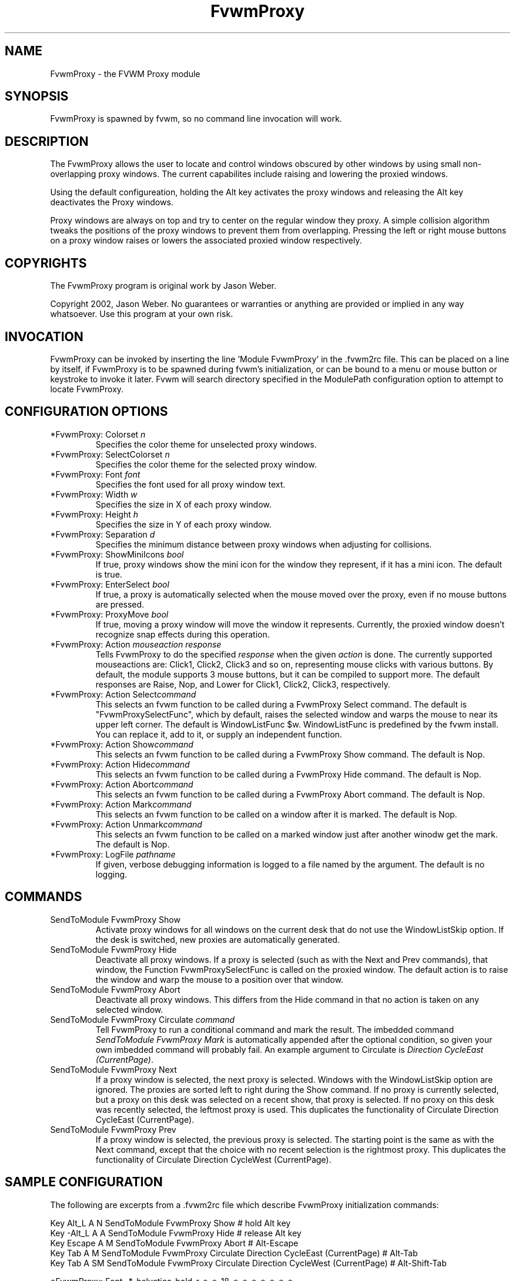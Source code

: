 .\" t
.\" @(#)FvwmProxy.1
.TH FvwmProxy 1 "20021119"
.UC
.SH NAME
FvwmProxy \- the FVWM Proxy module
.SH SYNOPSIS
FvwmProxy is spawned by fvwm, so no command line invocation will work.

.SH DESCRIPTION
The FvwmProxy allows the user to locate and control windows obscured
by other windows by using small non-overlapping proxy windows.
The current capabilites include raising and lowering the proxied windows.

Using the default configureation, holding the Alt key activates
the proxy windows and releasing the Alt key deactivates the Proxy windows.

Proxy windows are always on top and try to center on the regular
window they proxy.
A simple collision algorithm tweaks the positions of the proxy windows
to prevent them from overlapping.
Pressing the left or right mouse buttons on a proxy window
raises or lowers the associated proxied window respectively.

.SH COPYRIGHTS
The FvwmProxy program is original work by Jason Weber.

Copyright 2002, Jason Weber. No guarantees or warranties or anything
are provided or implied in any way whatsoever. Use this program at your
own risk.

.SH INVOCATION
FvwmProxy can be invoked by inserting the line 'Module FvwmProxy' in
the .fvwm2rc file. This can be placed on a line by itself, if FvwmProxy
is to be spawned during fvwm's initialization, or can be bound to a
menu or mouse button or keystroke to invoke it later. Fvwm will search
directory specified in the ModulePath configuration option to attempt
to locate FvwmProxy.

.SH CONFIGURATION OPTIONS

.IP "*FvwmProxy: Colorset \fIn\fP"
Specifies the color theme for unselected proxy windows.

.IP "*FvwmProxy: SelectColorset \fIn\fP"
Specifies the color theme for the selected proxy window.

.IP "*FvwmProxy: Font \fIfont\fP"
Specifies the font used for all proxy window text.

.IP "*FvwmProxy: Width \fIw\fP"
Specifies the size in X of each proxy window.

.IP "*FvwmProxy: Height \fIh\fP"
Specifies the size in Y of each proxy window.

.IP "*FvwmProxy: Separation \fId\fP"
Specifies the minimum distance between proxy windows when adjusting
for collisions.

.IP "*FvwmProxy: ShowMiniIcons \fIbool\fP"
If true, proxy windows show the mini icon for the window they represent,
if it has a mini icon.  The default is true.

.IP "*FvwmProxy: EnterSelect \fIbool\fP"
If true, a proxy is automatically selected when the mouse moved
over the proxy, even if no mouse buttons are pressed.

.IP "*FvwmProxy: ProxyMove \fIbool\fP"
If true, moving a proxy window will move the window it represents.
Currently, the proxied window doesn't recognize snap effects during
this operation.

.IP "*FvwmProxy: Action \fImouseaction\fP \fIresponse\fP"
Tells FvwmProxy to do the specified \fIresponse\fP when the given
\fIaction\fP is done.
The currently supported mouseactions are: Click1, Click2, Click3 and so on,
representing mouse clicks with various buttons.
By default, the module supports 3 mouse buttons, but it can be
compiled to support more.
The default responses are Raise, Nop, and Lower for Click1, Click2, Click3,
respectively.

.IP "*FvwmProxy: Action Select\fIcommand\fP"
This selects an fvwm function to be called during a FvwmProxy Select command.
The default is "FvwmProxySelectFunc", which by default, raises the selected
window and warps the mouse to near its upper left corner.
The default is WindowListFunc $w.  WindowListFunc is predefined by the
fvwm install.  You can replace it, add to it,
or supply an independent function.

.IP "*FvwmProxy: Action Show\fIcommand\fP"
This selects an fvwm function to be called during a FvwmProxy Show command.
The default is Nop.

.IP "*FvwmProxy: Action Hide\fIcommand\fP"
This selects an fvwm function to be called during a FvwmProxy Hide command.
The default is Nop.

.IP "*FvwmProxy: Action Abort\fIcommand\fP"
This selects an fvwm function to be called during a FvwmProxy Abort command.
The default is Nop.

.IP "*FvwmProxy: Action Mark\fIcommand\fP"
This selects an fvwm function to be called on a window after it is marked.
The default is Nop.

.IP "*FvwmProxy: Action Unmark\fIcommand\fP"
This selects an fvwm function to be called on a marked window just after
another winodw get the mark.
The default is Nop.

.IP "*FvwmProxy: LogFile \fIpathname\fP"
If given, verbose debugging information is logged to a file named
by the argument.  The default is no logging.

.SH COMMANDS

.IP "SendToModule FvwmProxy Show"
Activate proxy windows for all windows on the current desk that
do not use the WindowListSkip option.
If the desk is switched, new proxies are automatically generated.

.IP "SendToModule FvwmProxy Hide"
Deactivate all proxy windows.
If a proxy is selected (such as with the Next and Prev commands),
that window, the Function FvwmProxySelectFunc is called on the
proxied window.  The default action is to raise the window and
warp the mouse to a position over that window.

.IP "SendToModule FvwmProxy Abort"
Deactivate all proxy windows.
This differs from the Hide command in that no action is taken
on any selected window.

.IP "SendToModule FvwmProxy Circulate \fIcommand\fP"
Tell FvwmProxy to run a conditional command and mark the result.
The imbedded command \fISendToModule FvwmProxy Mark\fP is automatically
appended after the optional condition, so given your own imbedded command
will probably fail.
An example argument to Circulate is \fIDirection CycleEast (CurrentPage)\fP.

.IP "SendToModule FvwmProxy Next" (temporary)
If a proxy window is selected, the next proxy is selected.
Windows with the WindowListSkip option are ignored.
The proxies are sorted left to right during the Show command.
If no proxy is currently selected, but a proxy on this desk was
selected on a recent show, that proxy is selected.
If no proxy on this desk was recently selected,
the leftmost proxy is used.
This duplicates the functionality of
Circulate Direction CycleEast (CurrentPage).

.IP "SendToModule FvwmProxy Prev" (temporary)
If a proxy window is selected, the previous proxy is selected.
The starting point is the same as with the Next command, except
that the choice with no recent selection is the rightmost proxy.
This duplicates the functionality of
Circulate Direction CycleWest (CurrentPage).

.SH SAMPLE CONFIGURATION
The following are excerpts from a .fvwm2rc file which describe
FvwmProxy initialization commands:
.nf
.sp

Key Alt_L   A   N   SendToModule    FvwmProxy   Show    # hold Alt key
Key -Alt_L  A   A   SendToModule    FvwmProxy   Hide    # release Alt key
Key Escape  A   M   SendToModule    FvwmProxy   Abort   # Alt-Escape
Key Tab     A   M   SendToModule    FvwmProxy   Circulate Direction CycleEast (CurrentPage)    # Alt-Tab
Key Tab     A   SM  SendToModule    FvwmProxy   Circulate Direction CycleWest (CurrentPage)    # Alt-Shift-Tab

*FvwmProxy: Font            -*-helvetica-bold-r-*-*-18-*-*-*-*-*-*-*
*FvwmProxy: Colorset        1
*FvwmProxy: SelectColorset  2
*FvwmProxy: ShowMiniIcons   true
*FvwmProxy: EnterSelect     false
*FvwmProxy: ProxyMove       false
*FvwmProxy: Width           180
*FvwmProxy: Height          60
*FvwmProxy: Separation      10

*FvwmProxy: Action  Click1  Raise
*FvwmProxy: Action  Click3  Lower

# warp mouse to center of window when selected
AddToFunc FvwmProxySelectFunc
+ I WindowId $w WarpToWindow 50 50
.sp
.fi

The default configuration does not activate any Next/Prev operations
for Alt-Tab since that sequence is, by default, used by another module.
Adding appropriate key mappings to your .fvwm2rc can switch this
responsibility to FvwmProxy.

.SH AUTHOR
Jason Weber
